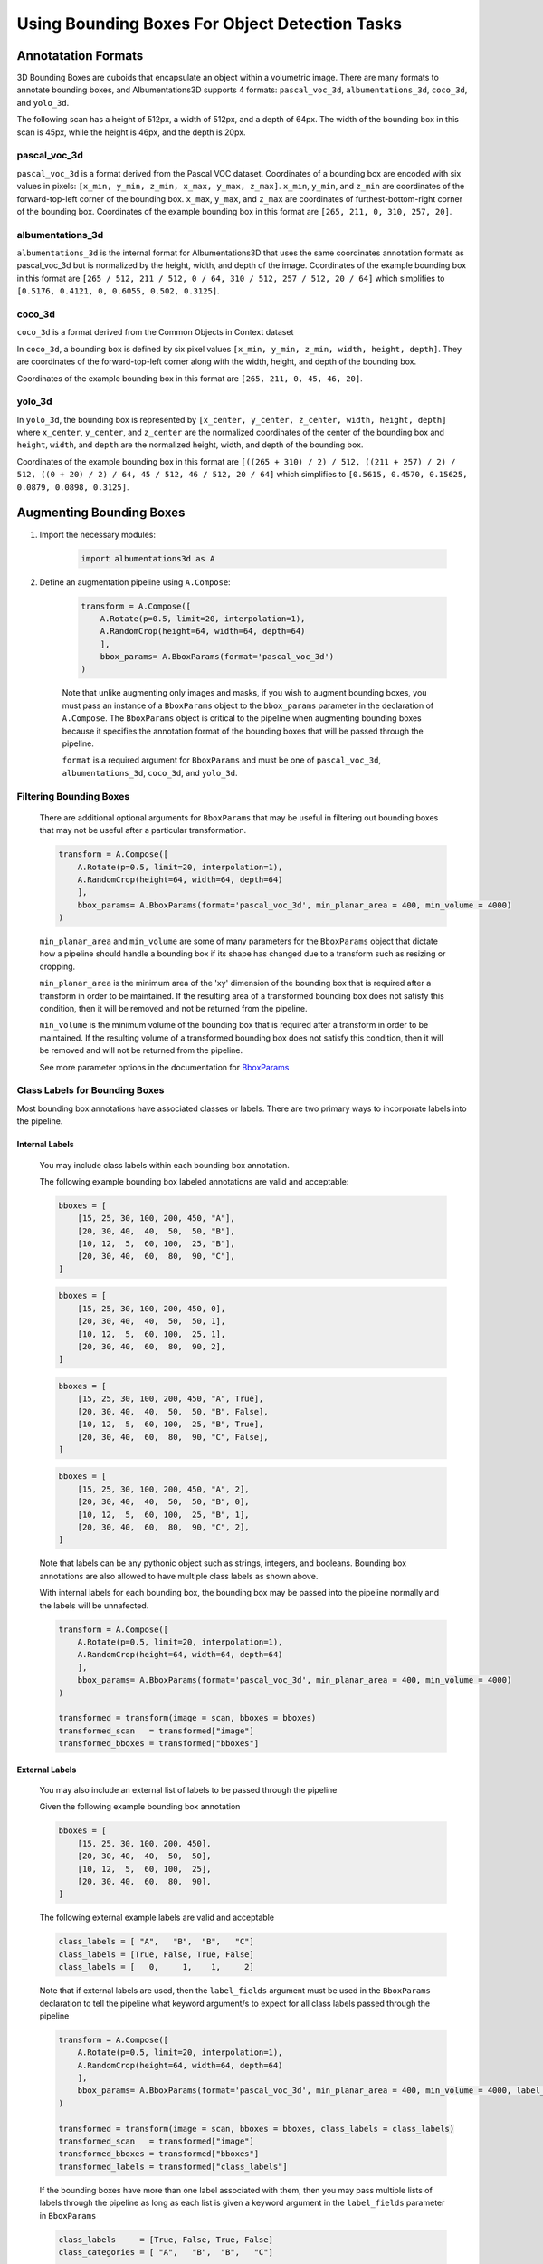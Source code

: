 Using Bounding Boxes For Object Detection Tasks
=================================================


Annotatation Formats
------------------------


3D Bounding Boxes are cuboids that encapsulate an object within a volumetric image. There are many formats to annotate bounding boxes, and Albumentations3D supports 4 formats: ``pascal_voc_3d``, ``albumentations_3d``, ``coco_3d``, and ``yolo_3d``.

The following scan has a height of 512px, a width of 512px, and a depth of 64px. The width of the bounding box in this scan is 45px, while the height is 46px, and the depth is 20px.



    .. image:: /_static/BboxPointsExample.png
        :width: 1200px


pascal_voc_3d
~~~~~~~~~~~~~~~~
``pascal_voc_3d`` is a format derived from the Pascal VOC dataset. Coordinates of a bounding box are encoded with six values in pixels: ``[x_min, y_min, z_min, x_max, y_max, z_max]``. ``x_min``, ``y_min``, and ``z_min`` are coordinates of the forward-top-left corner of the bounding box. ``x_max``, ``y_max``, and ``z_max`` are coordinates of furthest-bottom-right corner of the bounding box.
Coordinates of the example bounding box in this format are ``[265, 211, 0, 310, 257, 20]``.


albumentations_3d
~~~~~~~~~~~~~~~~~

``albumentations_3d`` is the internal format for Albumentations3D that uses the same coordinates annotation formats as pascal_voc_3d but is normalized by the height, width, and depth of the image.
Coordinates of the example bounding box in this format are ``[265 / 512, 211 / 512, 0 / 64, 310 / 512, 257 / 512, 20 / 64]`` which simplifies to ``[0.5176, 0.4121, 0, 0.6055, 0.502, 0.3125]``.


coco_3d
~~~~~~~~

``coco_3d`` is a format derived from the Common Objects in Context dataset

In ``coco_3d``, a bounding box is defined by six pixel values ``[x_min, y_min, z_min, width, height, depth]``. They are coordinates of the forward-top-left corner along with the width, height, and depth of the bounding box.

Coordinates of the example bounding box in this format are ``[265, 211, 0, 45, 46, 20]``.

yolo_3d
~~~~~~~~

In ``yolo_3d``, the bounding box is represented by ``[x_center, y_center, z_center, width, height, depth]`` where ``x_center``, ``y_center``, and ``z_center`` are the normalized coordinates of the center of the bounding box and ``height``, ``width``, and ``depth`` are the normalized height, width, and depth of the bounding box.

Coordinates of the example bounding box in this format are ``[((265 + 310) / 2) / 512, ((211 + 257) / 2) / 512, ((0 + 20) / 2) / 64, 45 / 512, 46 / 512, 20 / 64]`` which simplifies to ``[0.5615, 0.4570, 0.15625, 0.0879, 0.0898, 0.3125]``.


Augmenting Bounding Boxes
---------------------------


1. Import the necessary modules:

    .. code-block:: python
    
        import albumentations3d as A


2. Define an augmentation pipeline using ``A.Compose``:

    .. code-block:: python

        transform = A.Compose([
            A.Rotate(p=0.5, limit=20, interpolation=1),
            A.RandomCrop(height=64, width=64, depth=64)
            ],
            bbox_params= A.BboxParams(format='pascal_voc_3d')
        )

    Note that unlike augmenting only images and masks, if you wish to augment bounding boxes, you must pass an instance of a ``BboxParams`` object to the ``bbox_params`` parameter in the declaration of ``A.Compose``. The ``BboxParams`` object is critical to the pipeline when augmenting bounding boxes because it specifies the annotation format of the bounding boxes that will be passed through the pipeline.

    ``format`` is a required argument for ``BboxParams`` and must be one of ``pascal_voc_3d``, ``albumentations_3d``, ``coco_3d``, and ``yolo_3d``.

Filtering Bounding Boxes
~~~~~~~~~~~~~~~~~~~~~~~~~
    
    There are additional optional arguments for ``BboxParams`` that may be useful in filtering out bounding boxes that may not be useful after a particular transformation.

    .. code-block:: python

        transform = A.Compose([
            A.Rotate(p=0.5, limit=20, interpolation=1),
            A.RandomCrop(height=64, width=64, depth=64)
            ],
            bbox_params= A.BboxParams(format='pascal_voc_3d', min_planar_area = 400, min_volume = 4000)
        )

    ``min_planar_area`` and ``min_volume`` are some of many parameters for the ``BboxParams`` object that dictate how a pipeline should handle a bounding box if its shape has changed due to a transform such as resizing or cropping.

    ``min_planar_area`` is the minimum area of the 'xy' dimension of the bounding box that is required after a transform in order to be maintained. If the resulting area of a transformed bounding box does not satisfy this condition, then it will be removed and not be returned from the pipeline.

    ``min_volume`` is the minimum volume of the bounding box that is required after a transform in order to be maintained. If the resulting volume of a transformed bounding box does not satisfy this condition, then it will be removed and will not be returned from the pipeline.

    See more parameter options in the documentation for `BboxParams <https://albumentations3d.readthedocs.io/en/latest/albumentations3d.core.html#albumentations3d.core.bbox_utils.BboxParams>`_

    
Class Labels for Bounding Boxes
~~~~~~~~~~~~~~~~~~~~~~~~~~~~~~~~

Most bounding box annotations have associated classes or labels. There are two primary ways to incorporate labels into the pipeline.

Internal Labels
"""""""""""""""""""

    You may include class labels within each bounding box annotation.
    
    The following example bounding box labeled annotations are valid and acceptable:

    .. code-block:: python

        bboxes = [
            [15, 25, 30, 100, 200, 450, "A"],
            [20, 30, 40,  40,  50,  50, "B"],
            [10, 12,  5,  60, 100,  25, "B"],
            [20, 30, 40,  60,  80,  90, "C"],
        ]


    .. code-block:: python

        bboxes = [
            [15, 25, 30, 100, 200, 450, 0],
            [20, 30, 40,  40,  50,  50, 1],
            [10, 12,  5,  60, 100,  25, 1],
            [20, 30, 40,  60,  80,  90, 2],
        ]

    .. code-block:: python

        bboxes = [
            [15, 25, 30, 100, 200, 450, "A", True],
            [20, 30, 40,  40,  50,  50, "B", False],
            [10, 12,  5,  60, 100,  25, "B", True],
            [20, 30, 40,  60,  80,  90, "C", False],
        ]


    .. code-block:: python

        bboxes = [
            [15, 25, 30, 100, 200, 450, "A", 2],
            [20, 30, 40,  40,  50,  50, "B", 0],
            [10, 12,  5,  60, 100,  25, "B", 1],
            [20, 30, 40,  60,  80,  90, "C", 2],
        ]


    Note that labels can be any pythonic object such as strings, integers, and booleans. Bounding box annotations are also allowed to have multiple class labels as shown above.

    With internal labels for each bounding box, the bounding box may be passed into the pipeline normally and the labels will be unnafected.

    .. code-block:: python

        transform = A.Compose([
            A.Rotate(p=0.5, limit=20, interpolation=1),
            A.RandomCrop(height=64, width=64, depth=64)
            ],
            bbox_params= A.BboxParams(format='pascal_voc_3d', min_planar_area = 400, min_volume = 4000)
        )

        transformed = transform(image = scan, bboxes = bboxes)
        transformed_scan   = transformed["image"]
        transformed_bboxes = transformed["bboxes"]


External Labels
"""""""""""""""""

    You may also include an external list of labels to be passed through the pipeline

    Given the following example bounding box annotation

    .. code-block:: python

        bboxes = [
            [15, 25, 30, 100, 200, 450],
            [20, 30, 40,  40,  50,  50],
            [10, 12,  5,  60, 100,  25],
            [20, 30, 40,  60,  80,  90],
        ]

    The following external example labels are valid and acceptable 

    .. code-block:: python

        class_labels = [ "A",   "B",  "B",   "C"]
        class_labels = [True, False, True, False]
        class_labels = [   0,     1,    1,     2]

    Note that if external labels are used, then the ``label_fields`` argument must be used in the ``BboxParams`` declaration to tell the pipeline what keyword argument/s to expect for all class labels passed through the pipeline

    .. code-block:: python

        transform = A.Compose([
            A.Rotate(p=0.5, limit=20, interpolation=1),
            A.RandomCrop(height=64, width=64, depth=64)
            ],
            bbox_params= A.BboxParams(format='pascal_voc_3d', min_planar_area = 400, min_volume = 4000, label_fields=['class_labels'])
        )

        transformed = transform(image = scan, bboxes = bboxes, class_labels = class_labels)
        transformed_scan   = transformed["image"]
        transformed_bboxes = transformed["bboxes"]
        transformed_labels = transformed["class_labels"]


    If the bounding boxes have more than one label associated with them, then you may pass multiple lists of labels through the pipeline as long as each list is given a keyword argument in the ``label_fields`` parameter in ``BboxParams``
    
    .. code-block:: python

        
        class_labels     = [True, False, True, False]
        class_categories = [ "A",   "B",  "B",   "C"]

        transform = A.Compose([
            A.Rotate(p=0.5, limit=20, interpolation=1),
            A.RandomCrop(height=64, width=64, depth=64)
            ],
            bbox_params= A.BboxParams(format='pascal_voc_3d', min_planar_area = 400, min_volume = 4000, label_fields=['class_labels', 'class_categories'])
        )

        transformed = transform(image = scan, bboxes = bboxes, class_labels = class_labels, class_categories = class_categories)
        transformed_scan   = transformed["image"]
        transformed_bboxes = transformed["bboxes"]
        transformed_class_labels = transformed["class_labels"]
        transformed_class_catergories = transformed["class_categories"]
    



.. image:: /_static/BboxTranformExample.png
        :width: 1200px

.. 1. Apply the transformation to your 3D image data and mask

..     With a single mask and scan passing through the pipeline, ``transform`` must be called using the explicit keyword arguements: ``image`` and ``mask``, where the scan should be passed in ``image`` and the mask should be passed in ``mask``. The output of this transformation will be a dictionary that contains the augmented scan under the key ``image`` and augmented mask under the key ``mask``

..     .. code-block:: python

..         transformed_output = transform(image=scan, mask=mask)
..         transformed_scan = transformed_output["image"]
..         transformed_mask = transformed_output["mask"]




    
..     If there is more than one mask that are associated with a single scan, you should use the ``masks`` argument instead of ``mask`` where ``masks`` is a list of of individual masks.

..     .. code-block:: python

..         transformed_output = transform(image=scan, masks=masks)
..         transformed_image = transformed_output['image']
..         transformed_masks = transformed_output['masks']


    
You have learned how to use Albumentations3D to augment 3D image bounding boxes for object detection. Feel free to explore the wide range of augmentation techniques available in Albumentations3D to further enhance your object detection tasks. For a comprehensive list of available techniques and their parameters, please refer to the :doc:`API Reference <albumentations3d.augmentations>`. If you encounter any issues or have questions, please seek help from the Albumentations3D community on the `Albumentations3D GitHub Discussions <https://github.com/jjmcintosh/albumentations3d/discussions>`_ page.

Happy augmenting with Albumentations3D in your object detection pipeline!